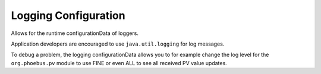 Logging Configuration
=====================

Allows for the runtime configurationData of loggers.

Application developers are encouraged to
use ``java.util.logging`` for log messages.

To debug a problem, the logging configurationData
allows you to for example change the log level
for the ``org.phoebus.pv`` module to use FINE
or even ALL to see all received PV value updates.
